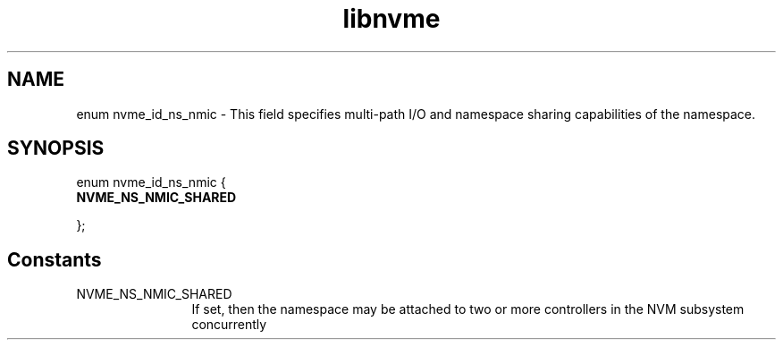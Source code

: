 .TH "libnvme" 9 "enum nvme_id_ns_nmic" "September 2023" "API Manual" LINUX
.SH NAME
enum nvme_id_ns_nmic \- This field specifies multi-path I/O and namespace sharing capabilities of the namespace.
.SH SYNOPSIS
enum nvme_id_ns_nmic {
.br
.BI "    NVME_NS_NMIC_SHARED"

};
.SH Constants
.IP "NVME_NS_NMIC_SHARED" 12
If set, then the namespace may be attached to two or
more controllers in the NVM subsystem concurrently
